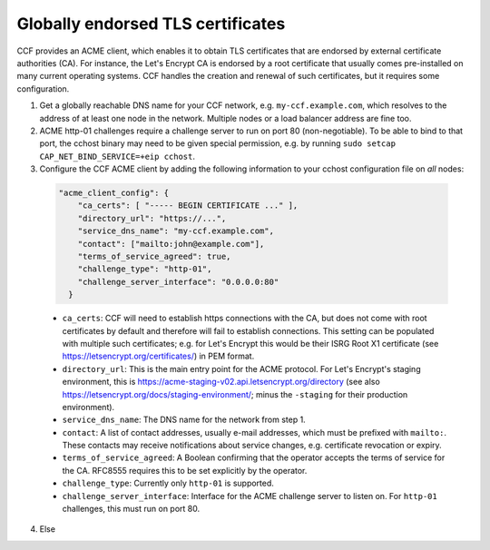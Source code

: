Globally endorsed TLS certificates
==================================

CCF provides an ACME client, which enables it to obtain TLS certificates that are endorsed by external certificate authorities (CA). For instance, the Let's Encrypt CA is endorsed by a root certificate that usually comes pre-installed on many current operating systems. CCF handles the creation and renewal of such certificates, but it requires some configuration.

1. Get a globally reachable DNS name for your CCF network, e.g. ``my-ccf.example.com``, which resolves to the address of at least one node in the network. Multiple nodes or a load balancer address are fine too.

2. ACME http-01 challenges require a challenge server to run on port 80 (non-negotiable). To be able to bind to that port, the cchost binary may need to be given special permission, e.g. by running ``sudo setcap CAP_NET_BIND_SERVICE=+eip cchost``.

3. Configure the CCF ACME client by adding the following information to your cchost configuration file on *all* nodes:

  .. code-block:: json

    "acme_client_config": {
        "ca_certs": [ "----- BEGIN CERTIFICATE ..." ],
        "directory_url": "https://...",
        "service_dns_name": "my-ccf.example.com",        
        "contact": ["mailto:john@example.com"],
        "terms_of_service_agreed": true,
        "challenge_type": "http-01",
        "challenge_server_interface": "0.0.0.0:80"
      }

  - ``ca_certs``: CCF will need to establish https connections with the CA, but does not come with root certificates by default and therefore will fail to establish connections. This setting can be populated with multiple such certificates; e.g. for Let's Encrypt this would be their ISRG Root X1 certificate (see https://letsencrypt.org/certificates/) in PEM format.
  - ``directory_url``: This is the main entry point for the ACME protocol. For Let's Encrypt's staging environment, this is https://acme-staging-v02.api.letsencrypt.org/directory (see also https://letsencrypt.org/docs/staging-environment/; minus the ``-staging`` for their production environment).
  - ``service_dns_name``: The DNS name for the network from step 1.
  - ``contact``: A list of contact addresses, usually e-mail addresses, which must be prefixed with ``mailto:``. These contacts may receive notifications about service changes, e.g. certificate revocation or expiry.
  - ``terms_of_service_agreed``: A Boolean confirming that the operator accepts the terms of service for the CA. RFC8555 requires this to be set explicitly by the operator.
  - ``challenge_type``: Currently only ``http-01`` is supported.
  - ``challenge_server_interface``: Interface for the ACME challenge server to listen on. For ``http-01`` challenges, this must run on port 80.

4. Else    
